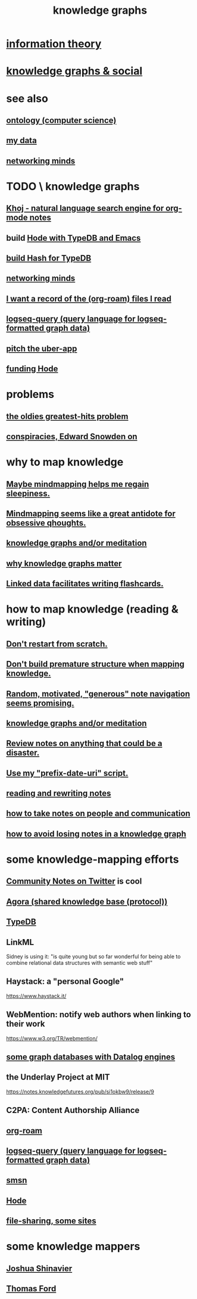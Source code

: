 :PROPERTIES:
:ID:       2ffe190d-718d-4f71-af97-5214ef091045
:ROAM_ALIASES: "information mapping" epistemology "organizing knowledge" mindmapping "knowledge mapping"
:END:
#+title: knowledge graphs
* [[id:e2b7487d-7cdd-4a8d-b9ce-26f941ae05ec][information theory]]
* [[id:9ac529d9-c76d-44b9-b68c-2ab06a6c5e59][knowledge graphs & social]]
* see also
** [[id:97a9d5f6-feae-4d02-8800-41f36dd5f2b8][ontology (computer science)]]
** [[id:f5d81cd6-dcc9-414b-bf9b-2c7f4ca1cd29][my data]]
** [[id:e7c3c0cb-4db7-4a4c-89b9-666e91ec67ae][networking minds]]
* TODO \ knowledge graphs
** [[id:2313fc06-ec79-4a0c-b40c-3367cb4fe19d][Khoj - natural language search engine for org-mode notes]]
** build [[id:5346e42f-5cf6-4af9-8efa-564cd350e104][Hode with TypeDB and Emacs]]
** [[id:d674bf8d-cd41-47aa-8418-36a74cedd561][build Hash for TypeDB]]
** [[id:e7c3c0cb-4db7-4a4c-89b9-666e91ec67ae][networking minds]]
** [[id:8c609b95-5f55-4d88-b0fa-b43227577ee7][I want a record of the (org-roam) files I read]]
** [[id:db1dbf70-abfa-4623-9216-69cfe0ed3c55][logseq-query (query language for logseq-formatted graph data)]]
** [[id:5f8c9f6b-6992-4bde-a27a-3db3997f3178][pitch the uber-app]]
** [[id:7863cf17-0940-4663-82b2-2a22b3878f1c][funding Hode]]
* problems
** [[id:eba0ce43-3fb2-4d95-89f2-f5d8cae6f20f][the oldies greatest-hits problem]]
** [[id:7ba3aeee-378b-41b9-89ef-2658dc19b9ea][conspiracies, Edward Snowden on]]
* why to map knowledge
** [[id:f2aa7400-771a-45b1-bbc6-4113cc5dc397][Maybe mindmapping helps me regain sleepiness.]]
** [[id:b31e66f1-f3cf-45b8-8414-4313d085bd31][Mindmapping seems like a great antidote for obsessive qhoughts.]]
** [[id:05a84243-9dcf-4492-b81e-a48fd2f53b3c][knowledge graphs and/or meditation]]
** [[id:667bf4ea-d99d-41bb-98a9-368a86877e3e][why knowledge graphs matter]]
** [[id:14425786-4f89-4fc3-8bf7-9c31ccaba025][Linked data facilitates writing flashcards.]]
* how to map knowledge (reading & writing)
** [[id:5cfb00c4-3302-4b47-8ee0-1814d5869937][Don't restart from scratch.]]
** [[id:5b7900ff-1792-47d1-a55a-8435f8766baf][Don't build premature structure when mapping knowledge.]]
** [[id:23f40301-92d8-48d5-9c5a-d28b334acf02][Random, motivated, "generous" note navigation seems promising.]]
** [[id:05a84243-9dcf-4492-b81e-a48fd2f53b3c][knowledge graphs and/or meditation]]
** [[id:15c15ae2-bb60-4f6e-9e6d-e9045f9c0132][Review notes on anything that could be a disaster.]]
** [[id:d283b6a3-205b-4a7c-9338-aa458f091691][Use my "prefix-date-uri" script.]]
** [[id:801dad54-f3a9-4b27-97f5-3e3ab3b6dbe5][reading and rewriting notes]]
** [[id:30478629-506c-4acf-aec8-b74e977a2234][how to take notes on people and communication]]
** [[id:9e45ccd9-d6e0-4870-8f13-cc11135334d0][how to avoid losing notes in a knowledge graph]]
* some knowledge-mapping efforts
** [[id:453046af-5fe7-48b1-b3a9-c536c0b3134f][Community Notes on Twitter]] is cool
** [[id:f9ee18e9-68f2-4f10-b10d-c91186b797e3][Agora (shared knowledge base (protocol))]]
** [[id:46d56f38-e6a8-43aa-8c74-efccddfb0770][TypeDB]]
** LinkML
   Sidney is using it: "is quite young but so far wonderful for being able to combine relational data structures with semantic web stuff"
** Haystack: a "personal Google"
   https://www.haystack.it/
** WebMention: notify web authors when linking to their work
   https://www.w3.org/TR/webmention/
** [[id:25e13f6c-b134-4305-a4d5-327739dd7b8f][some graph databases with Datalog engines]]
** the Underlay Project at MIT
   :PROPERTIES:
   :ID:       786ae678-e723-4c9f-b924-e54d7b3b1837
   :END:
   https://notes.knowledgefutures.org/pub/si1okbw9/release/9
** C2PA: Content Authorship Alliance
** [[id:63f366e6-b768-4f3f-9093-a776f2b4e069][org-roam]]
** [[id:db1dbf70-abfa-4623-9216-69cfe0ed3c55][logseq-query (query language for logseq-formatted graph data)]]
** [[id:55dae027-0053-4557-ba7e-2a36ef679cb4][smsn]]
** [[id:d5a5a3ff-977a-405b-8660-264fb4e974a3][Hode]]
** [[id:43b4da04-7779-4f95-8bc5-371d3b8180f6][file-sharing, some sites]]
* some knowledge mappers
** [[id:00fb3567-bc87-4196-b817-6cf06319db31][Joshua Shinavier]]
** [[id:c5950452-7c4c-4419-8a0c-ea571f44df34][Thomas Ford]]
